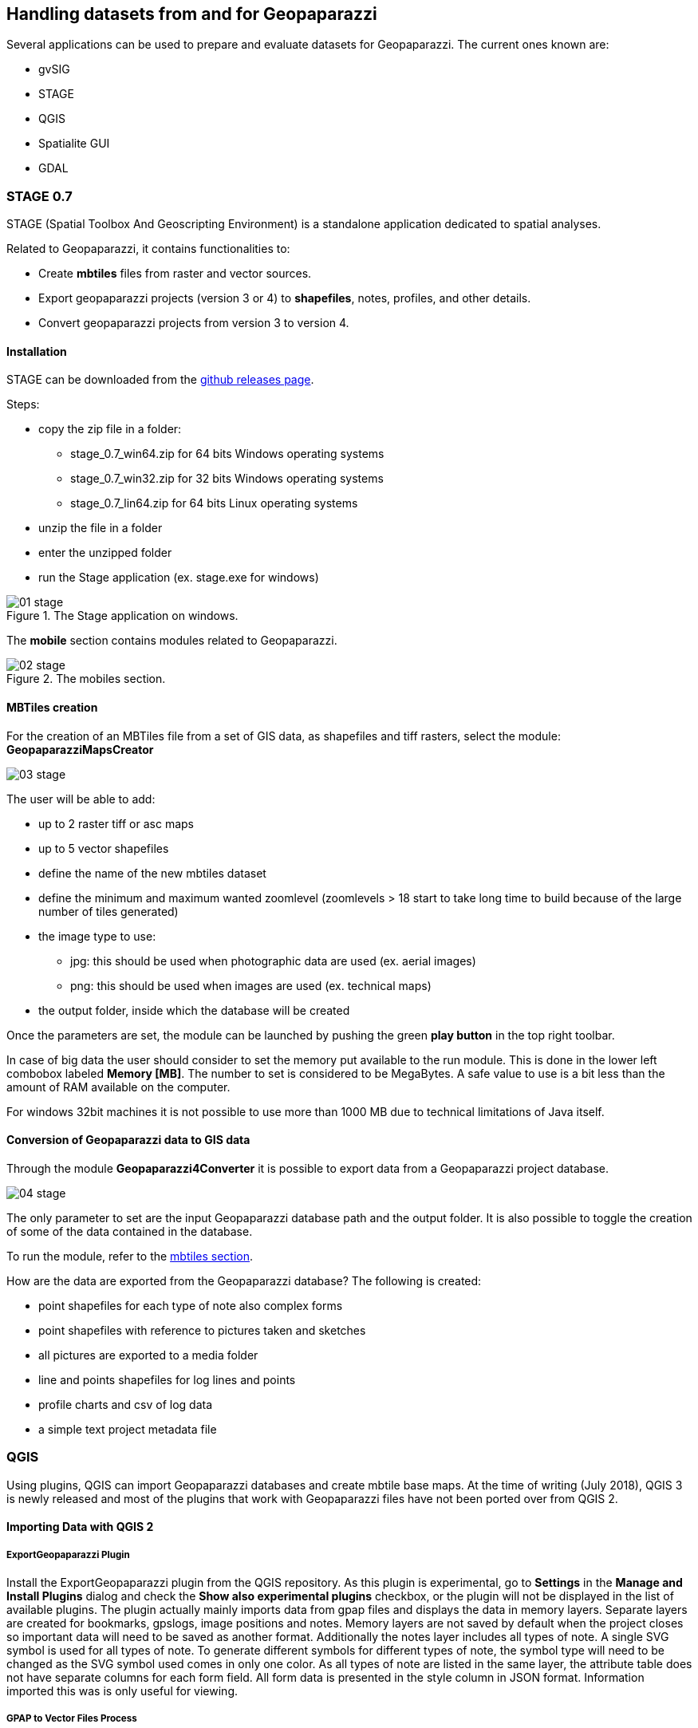 == Handling datasets from and for Geopaparazzi
anchor:datapreparation[]

Several applications can be used to prepare and evaluate datasets for Geopaparazzi. The current ones known are:

* gvSIG
* STAGE
* QGIS
* Spatialite GUI
* GDAL

=== STAGE 0.7

STAGE (Spatial Toolbox And Geoscripting Environment) is a standalone application 
dedicated to spatial analyses.

Related to Geopaparazzi, it contains functionalities to:

* Create **mbtiles** files from raster and vector sources.  
* Export geopaparazzi projects (version 3 or 4) to **shapefiles**, notes, profiles, and other details. 
* Convert geopaparazzi projects from version 3 to version 4.

==== Installation

STAGE can be downloaded from the http://git.io/stage_releases[github releases page].

Steps:

* copy the zip file in a folder:

 - stage_0.7_win64.zip for 64 bits Windows operating systems
 - stage_0.7_win32.zip for 32 bits Windows operating systems
 - stage_0.7_lin64.zip for 64 bits Linux operating systems

* unzip the file in a folder
* enter the unzipped folder
* run the Stage application (ex. stage.exe for windows)

//

.The Stage application on windows.
image::07_maps_handling/01_stage.png[]

The *mobile* section contains modules related to Geopaparazzi.

.The mobiles section.
image::07_maps_handling/02_stage.png[]

==== MBTiles creation
anchor:create_mbtiles[]

For the creation of an MBTiles file from a set of GIS data, as shapefiles 
and tiff rasters, select the module: **GeopaparazziMapsCreator**

image::07_maps_handling/03_stage.png[]

The user will be able to add:

* up to 2 raster tiff or asc maps
* up to 5 vector shapefiles
* define the name of the new mbtiles dataset
* define the minimum and maximum wanted zoomlevel (zoomlevels > 18 start to take long time  to build because of the large number of tiles generated)
* the image type to use:
  - jpg: this should be used when photographic data are used (ex. aerial images)
  - png: this should be used when images are used (ex. technical maps)
* the output folder, inside which the database will be created

Once the parameters are set, the module can be launched by pushing the green **play button** in the top right toolbar.

In case of big data the user should consider to set the memory put available to the run module. This is done in the lower left combobox labeled **Memory [MB]**. The number to set is considered to be MegaBytes. A safe value to use is a bit less than the amount of RAM available on the computer.

For windows 32bit machines it is not possible to use more than 1000 MB due
to technical limitations of Java itself.


==== Conversion of Geopaparazzi data to GIS data

Through the module **Geopaparazzi4Converter** it is possible to export 
data from a Geopaparazzi project database.

image::07_maps_handling/04_stage.png[]

The only parameter to set are the input Geopaparazzi database path and the output folder. It is also possible to toggle the creation of some of the data contained in the database.

To run the module, refer to the <<create_mbtiles,mbtiles section>>.

How are the data are exported from the Geopaparazzi database?
The following is created:

- point shapefiles for each type of note also complex forms
- point shapefiles with reference to pictures taken and sketches
- all pictures are exported to a media folder
- line and points shapefiles for log lines and points
- profile charts and csv of log data
- a simple text project metadata file

=== QGIS

Using plugins, QGIS can import Geopaparazzi databases and create mbtile base maps.  At the time of writing (July 2018), QGIS 3 is newly released and most of the plugins that work with Geopaparazzi files have not been ported over from QGIS 2. 

==== Importing Data with QGIS 2

===== ExportGeopaparazzi Plugin

Install the ExportGeopaparazzi plugin from the QGIS repository. As this plugin is experimental, go to **Settings** in the **Manage and Install Plugins** dialog and check the **Show also experimental plugins** checkbox, or the plugin will not be displayed in the list of available plugins. The plugin actually mainly imports data from gpap files and displays the data in memory layers.  Separate layers are created for bookmarks, gpslogs, image positions and notes. Memory layers are not saved by default when the project closes so important data will need to be saved as another format. Additionally the notes layer includes all types of note. A single SVG symbol is used for all types of note. To generate different symbols for different types of note, the symbol type will need to be changed as the SVG symbol used comes in only one color. As all types of note are listed in the same layer, the attribute table does not have separate columns for each form field. All form data is presented in the style column in JSON format. Information imported this was is only useful for viewing.

===== GPAP to Vector Files Process
Algorithms for importing or export to Geopaparazzi can be added to the processing toolbox. The **GPAP to Vector Files** algorithm creates separate layers for each type of note, and creates layers for bookmarks, image positions and tracklogs. The algorith also saves images embedded in the gpap file to disk. Attribute tables for each type of note have columns for each data field collected by the note. If these layers are persisted, by saving them or dragging into a database (or saving as a shapefile), they can be used for GIS mapping and analysis. **Geopackages** are the current standard data format for QGIS and have the advantage of not truncating the names of forms or form fields, so save in this format if possible. The algorithms are installed with the **ExportGeopaparazzi plugin**, however the algorithms are not made visible by default. To make the tools visible, open the **Procession\Options** menu, click **providers** option and then open the **Import/Export to/from Geopaparazzi** option and activate the algorithms.

image::07_maps_handling/01_qgis.png[]

==== Viewing Data in QGIS 3
QGIS 3 does not at the time of writing (July 2018) have any gpap file importers. A workaround is to change the extension of the gpap file to **sqlite3**. The sqlite file can then be dragged and dropped onto the map window. The ‘Select Vector Layers to Add’ dialog will appear and all of the data tables will be displayed, including tables that are irrelevant from a GIS perspective such as the raw photo data table. Only the bookmarks, gpslogsdata, images and notes table contain data with coordinates. Select these tables and **OK** the dialog to add them to the Layers pane as non-spatial tables. Non-spatial tables can only be viewed as attribute tables and cannot be used as map layers. 

To convert non-spatial tables to GIS layers, use the **Create Points Layer from Table** tool in the **processing toolbox**. Even the gpslogsdata must first be converted to points. To create a gps trail, the point layer created from the gpslogsdata can be processed with the **Points to Paths** algorithm. Currently, there are no tools for creating separate layers for each form type. Form data, is encoded in json format in the Forms field and there is no way to format the data to make it easily readable. However the various types of form can be symbolised differently using the form name, which is stored in the ‘text’ field. This method is useful for seeing gps trails and where various form notes were created.

image::07_maps_handling/02_qgis.png[]

QGIS 3 can also be used as viewer for kmz files produced by Geopaparazzi although is it not quite as good as GoogleEarth. Add the kmz file to QGIS 3 and use **map tips** to display the data associated with each point in a popup. If the map tips are based on the **description** field, which contains html, then the map tips will render the html and present a formatted report for the current data point.

==== Other Alternative Import Methods
QGIS users can also install GV-SIG and use the Horton Machine spatial toolbox to convert gpap files to shapefiles which can be used in QGIS.

==== Making Base Maps in QGIS
The **QTiles** plugin in QGIS 2 can be used to create base maps in mbtiles format. Base maps with as many as 30 000 tiles (~3 GB file size) work well in Geopaparazzi. 

=== Spatialite GUI

The Spatialite GUI can be used to create spatialite databases from shapefiles.

You can find the application on the spatialite homepage, at the time of writing 
a good version for windows is version 1.7.1 available in http://www.gaia-gis.it/gaia-sins/windows-bin-amd64-prev[this download 
area].

Open it and find yourself with:

image::07_maps_handling/01_spl.png[]

We now create a new empty database in which to load the shapefile data:

image::07_maps_handling/02_spl.png[]

You will be asked to save the database somewhere on disk. Once done, you should find yourself with something like this, but with different path:

image::07_maps_handling/03_spl.png[]

To then load a shapefil, locate the *Load Shapefile* icon:

image::07_maps_handling/04_spl.png[]

In this example I will import a set of shapefiles from the http://www.naturalearthdata.com/[Natural 
Earth dataset], in particular the following ones:

image::07_maps_handling/05_spl.png[]

that http://www.naturalearthdata.com/downloads/10m-cultural-vectors/[can be found here]. 

The import dialog is the important one to fill the right way:

image::07_maps_handling/06_spl.png[]

The really important things to take care of, are underlined in red:

* the SRID, i.e. the EPSG code of the data projection. If that one is not right, then you will not be able to see the data in geopaparazzi. Don't even hope in miracles!
* the Charset Encoding. Make sure to choose the right one. For example Japanese people might want to choose SHIFT_JIS if they want to see the labels rendered properly
* force the creation of the spatial index

If you then the push the ok button, you should find yourself with an ok message like this after the import:

image::07_maps_handling/07_spl.png[]

You are almost there, one last step to go.

Right-click on the database name and select the **Update Layer Statistics** command. 

image::07_maps_handling/08_spl.png[]

Depending on the amount of data it should keep your harddisk working for a bit. 
Don't think it finished unless you see a result like the following:

image::07_maps_handling/09_spl.png[]

Once this result appears to you, you are good to go.

Move the spatialite database to your device, fire up geopaparazzi and 
go directly to the <<spatialitedatalist,spatialite data view>> and load the database.


=== OGR 

http://www.gdal.org/ogr2ogr.html[OGR2OGR] can be used to create Spatialite databases supported by geopaparazzi using different datasources.

The command that can be used is similar to:

[source,bash]
----
ogr2ogr -f "SQLite" -t_srs "EPSG:3857" -dsco SPATIALITE=YES output_ortrans.sqlite ORTrans_public.gdb
----

NOTE: More info available https://trac.osgeo.org/gdal/changeset/37715[here] 


=== GDAL

Geopaparazzi does not support reprojecting raster data sources on-the-fly, so the file must be warped to the proper projection before using it. To do it you can use
http://www.gdal.org/gdalwarp.html[gdalwarp] command.

The target projection must be Google Web Mercator (EPSG code 3857); you must know also the source projection of the raster you are converting. As an example, if you have a WGS 84 projected (EPSG code 4326) input file, you will run this kind of command:

[source,bash]
----
gdalwarp -s_srs EPSG:4326 -t_srs EPSG:3857 -r bilinear input.tif output.tif
----

To create the tiles you can use http://www.gdal.org/gdal2tiles.html[gdal2tiles.py] script, using as input your Google Web Mercator projected raster file::

[source,bash]
----
gdal2tiles.py output.tif
----

It generates directory with TMS tiles, that you can use in Geopaparazzi. In the root of the this directory you will find "tilemapresource.xml" file which contains all the information to build the .mapurl file:


[source,xml]
----
    <?xml version="1.0" encoding="utf-8"?>
    <TileMap version="1.0.0" tilemapservice="http://tms.osgeo.org/1.0.0">
      <Title>temp3.vrt</Title>
      <Abstract></Abstract>
      <SRS>EPSG:900913</SRS>
      <BoundingBox minx="46.39742402665929" miny="11.28858223249814" maxx="46.45081836101696" maxy="11.37616698902041"/>
      <Origin x="46.39742402665929" y="11.28858223249814"/>
      <TileFormat width="256" height="256" mime-type="image/png" extension="png"/>
      <TileSets profile="mercator">
        <TileSet href="12" units-per-pixel="38.21851413574219" order="12"/>
        <TileSet href="13" units-per-pixel="19.10925706787109" order="13"/>
        <TileSet href="14" units-per-pixel="9.55462853393555" order="14"/>
        <TileSet href="15" units-per-pixel="4.77731426696777" order="15"/>
        <TileSet href="16" units-per-pixel="2.38865713348389" order="16"/>
        <TileSet href="17" units-per-pixel="1.19432856674194" order="17"/>
        <TileSet href="18" units-per-pixel="0.59716428337097" order="18"/>
      </TileSets>
    </TileMap>
----

Note that the *BoundingBox* and *Origin* values created by *gdal2tiles* are have **x** and **y** values switched against how we need them:

----
minx="11.28858223249814" 
miny="46.39742402665929" 
maxx="11.37616698902041" 
maxy="46.45081836101696"
x="11.28858223249814" 
y="46.39742402665929"
----

